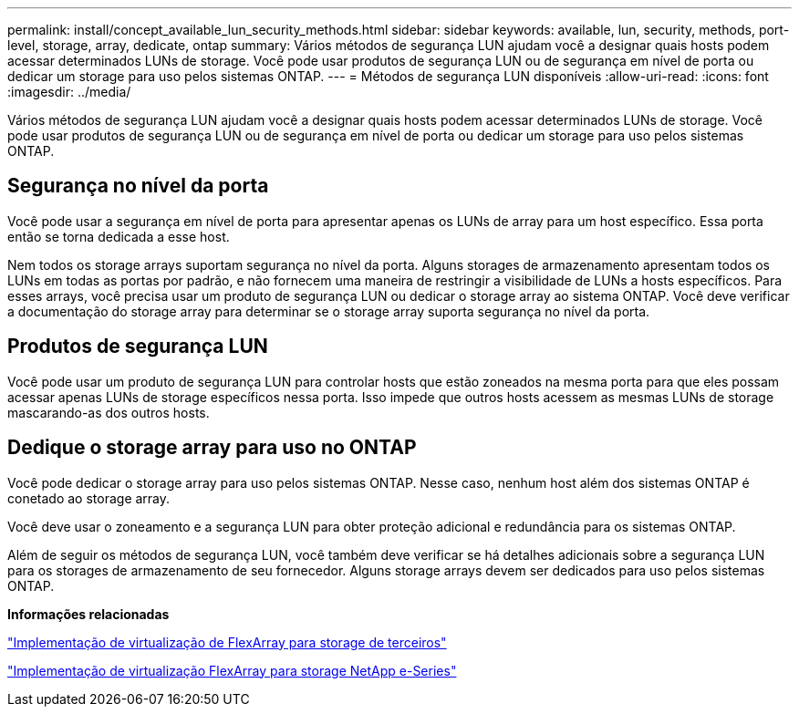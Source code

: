 ---
permalink: install/concept_available_lun_security_methods.html 
sidebar: sidebar 
keywords: available, lun, security, methods, port-level, storage, array, dedicate, ontap 
summary: Vários métodos de segurança LUN ajudam você a designar quais hosts podem acessar determinados LUNs de storage. Você pode usar produtos de segurança LUN ou de segurança em nível de porta ou dedicar um storage para uso pelos sistemas ONTAP. 
---
= Métodos de segurança LUN disponíveis
:allow-uri-read: 
:icons: font
:imagesdir: ../media/


[role="lead"]
Vários métodos de segurança LUN ajudam você a designar quais hosts podem acessar determinados LUNs de storage. Você pode usar produtos de segurança LUN ou de segurança em nível de porta ou dedicar um storage para uso pelos sistemas ONTAP.



== Segurança no nível da porta

Você pode usar a segurança em nível de porta para apresentar apenas os LUNs de array para um host específico. Essa porta então se torna dedicada a esse host.

Nem todos os storage arrays suportam segurança no nível da porta. Alguns storages de armazenamento apresentam todos os LUNs em todas as portas por padrão, e não fornecem uma maneira de restringir a visibilidade de LUNs a hosts específicos. Para esses arrays, você precisa usar um produto de segurança LUN ou dedicar o storage array ao sistema ONTAP. Você deve verificar a documentação do storage array para determinar se o storage array suporta segurança no nível da porta.



== Produtos de segurança LUN

Você pode usar um produto de segurança LUN para controlar hosts que estão zoneados na mesma porta para que eles possam acessar apenas LUNs de storage específicos nessa porta. Isso impede que outros hosts acessem as mesmas LUNs de storage mascarando-as dos outros hosts.



== Dedique o storage array para uso no ONTAP

Você pode dedicar o storage array para uso pelos sistemas ONTAP. Nesse caso, nenhum host além dos sistemas ONTAP é conetado ao storage array.

Você deve usar o zoneamento e a segurança LUN para obter proteção adicional e redundância para os sistemas ONTAP.

Além de seguir os métodos de segurança LUN, você também deve verificar se há detalhes adicionais sobre a segurança LUN para os storages de armazenamento de seu fornecedor. Alguns storage arrays devem ser dedicados para uso pelos sistemas ONTAP.

*Informações relacionadas*

https://docs.netapp.com/us-en/ontap-flexarray/implement-third-party/index.html["Implementação de virtualização de FlexArray para storage de terceiros"]

https://docs.netapp.com/us-en/ontap-flexarray/implement-e-series/index.html["Implementação de virtualização FlexArray para storage NetApp e-Series"]

